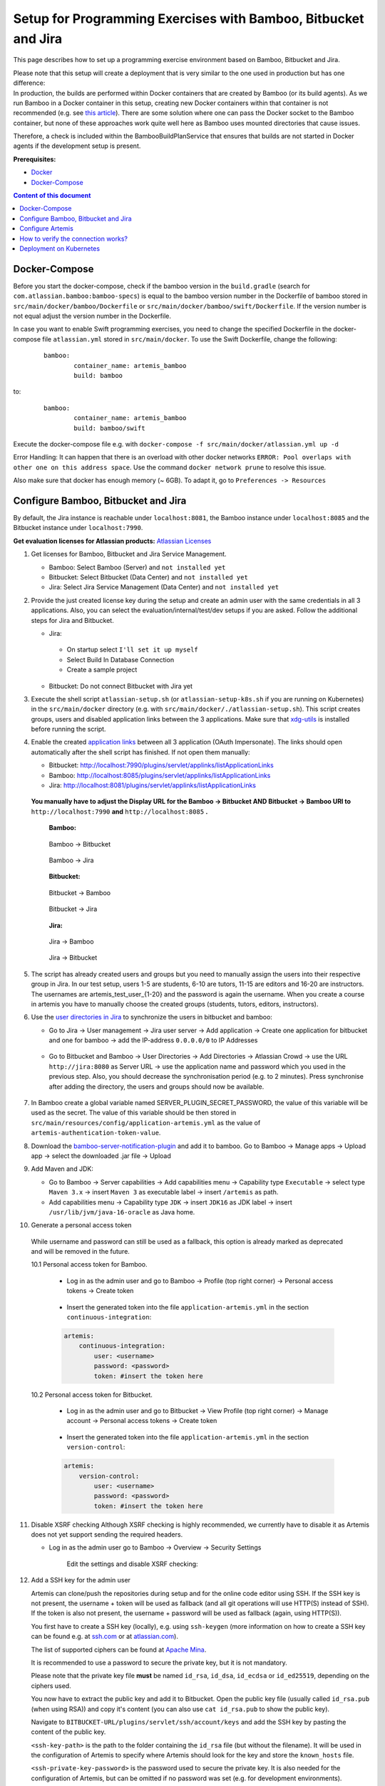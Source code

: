 Setup for Programming Exercises with Bamboo, Bitbucket and Jira
===============================================================

This page describes how to set up a programming exercise environment
based on Bamboo, Bitbucket and Jira.

| Please note that this setup will create a deployment that is very
  similar to the one used in production but has one difference:
| In production, the builds are performed within Docker containers that
  are created by Bamboo (or its build agents). As we run Bamboo in a
  Docker container in this setup, creating new Docker containers within
  that container is not recommended (e.g. see `this
  article <https://itnext.io/docker-in-docker-521958d34efd>`__). There
  are some solution where one can pass the Docker socket to the Bamboo
  container, but none of these approaches work quite well here as Bamboo
  uses mounted directories that cause issues.

Therefore, a check is included within the BambooBuildPlanService that
ensures that builds are not started in Docker agents if the development
setup is present.

**Prerequisites:**

* `Docker <https://docs.docker.com/install>`__
* `Docker-Compose <https://docs.docker.com/compose/install/>`__


.. contents:: Content of this document
    :local:
    :depth: 1

Docker-Compose
--------------

Before you start the docker-compose, check if the bamboo version in the
``build.gradle`` (search for ``com.atlassian.bamboo:bamboo-specs``) is
equal to the bamboo version number in the Dockerfile of bamboo stored in
``src/main/docker/bamboo/Dockerfile`` or ``src/main/docker/bamboo/swift/Dockerfile``.
If the version number is not equal adjust the version number in the Dockerfile.

In case you want to enable Swift programming exercises, you need to change
the specified Dockerfile in the docker-compose file ``atlassian.yml`` stored in ``src/main/docker``.
To use the Swift Dockerfile, change the following:

    ::

       bamboo:
               container_name: artemis_bamboo
               build: bamboo

to:

    ::

       bamboo:
               container_name: artemis_bamboo
               build: bamboo/swift

Execute the docker-compose file e.g. with
``docker-compose -f src/main/docker/atlassian.yml up -d``

Error Handling: It can happen that there is an overload with other
docker networks
``ERROR: Pool overlaps with other one on this address space``. Use the
command ``docker network prune`` to resolve this issue.

Also make sure that docker has enough memory (~ 6GB). To adapt it, go to ``Preferences -> Resources``

Configure Bamboo, Bitbucket and Jira
------------------------------------

By default, the Jira instance is reachable under ``localhost:8081``, the
Bamboo instance under ``localhost:8085`` and the Bitbucket instance
under ``localhost:7990``.

**Get evaluation licenses for Atlassian products:** `Atlassian Licenses <https://my.atlassian.com/license/evaluation>`__

1. Get licenses for Bamboo, Bitbucket and Jira Service Management.

   - Bamboo: Select Bamboo (Server) and ``not installed yet``
   - Bitbucket: Select Bitbucket (Data Center) and ``not installed yet``
   - Jira: Select Jira Service Management (Data Center) and ``not installed yet``

2. Provide the just created license key during the setup and create an admin user with the same credentials in all 3 applications.
   Also, you can select the evaluation/internal/test/dev setups if you are asked.
   Follow the additional steps for Jira and Bitbucket.

   - Jira:

    - On startup select ``I'll set it up myself``
    - Select Build In Database Connection
    - Create a sample project

   - Bitbucket: Do not connect Bitbucket with Jira yet

3. Execute the shell script ``atlassian-setup.sh`` (or ``atlassian-setup-k8s.sh`` if you are running on Kubernetes) in the
   ``src/main/docker`` directory (e.g. with
   ``src/main/docker/./atlassian-setup.sh``). This script creates
   groups, users and disabled application links between the 3 applications.
   Make sure that `xdg-utils <https://www.howtoinstall.me/ubuntu/18-04/xdg-utils/>`__ is installed before running the script.

4. Enable the created `application
   links <https://confluence.atlassian.com/doc/linking-to-another-application-360677690.html>`__
   between all 3 application (OAuth Impersonate). The links should open automatically after the shell script
   has finished. If not open them manually:

   - Bitbucket: http://localhost:7990/plugins/servlet/applinks/listApplicationLinks
   - Bamboo: http://localhost:8085/plugins/servlet/applinks/listApplicationLinks
   - Jira: http://localhost:8081/plugins/servlet/applinks/listApplicationLinks

 **You manually have to adjust the Display URL for the Bamboo → Bitbucket AND
 Bitbucket → Bamboo URl to** ``http://localhost:7990`` **and**
 ``http://localhost:8085`` **.**

    **Bamboo:**

    .. figure:: bamboo-bitbucket-jira/bamboo_bitbucket_applicationLink.png
       :align: center

       Bamboo → Bitbucket

    .. figure:: bamboo-bitbucket-jira/bamboo_jira_applicationLink.png
       :align: center

       Bamboo → Jira


    **Bitbucket:**

    .. figure:: bamboo-bitbucket-jira/bitbucket_bamboo_applicationLink.png
       :align: center

       Bitbucket → Bamboo

    .. figure:: bamboo-bitbucket-jira/bitbucket_jira_applicationLink.png
       :align: center

       Bitbucket → Jira

    **Jira:**

    .. figure:: bamboo-bitbucket-jira/jira_bamboo_applicationLink.png
       :align: center

       Jira → Bamboo

    .. figure:: bamboo-bitbucket-jira/jira_bitbucket_applicationLink.png
       :align: center

       Jira → Bitbucket

5. The script has already created users and groups but you need to
   manually assign the users into their respective group in Jira. In our
   test setup, users 1-5 are students, 6-10 are tutors, 11-15 are
   editors and 16-20 are instructors. The usernames are artemis_test_user_{1-20}
   and the password is again the username. When you create a course in artemis
   you have to manually choose the created groups (students, tutors, editors,
   instructors).

6. Use the `user directories in
   Jira <https://confluence.atlassian.com/adminjiraserver/allowing-connections-to-jira-for-user-management-938847045.html>`__
   to synchronize the users in bitbucket and bamboo:

   -  Go to Jira → User management → Jira user server → Add application →
      Create one application for bitbucket and one for bamboo → add the
      IP-address ``0.0.0.0/0`` to IP Addresses

       .. figure:: bamboo-bitbucket-jira/jira_add_application.png
          :align: center


   -  Go to Bitbucket and Bamboo → User Directories → Add Directories →
      Atlassian Crowd → use the URL ``http://jira:8080`` as Server URL →
      use the application name and password which you used in the previous
      step. Also, you should decrease the synchronisation period (e.g. to 2
      minutes). Press synchronise after adding the directory, the users and
      groups should now be available.

       .. figure:: bamboo-bitbucket-jira/user_directories.png
          :align: center

7. In Bamboo create a global variable named
   SERVER_PLUGIN_SECRET_PASSWORD, the value of this variable will be used
   as the secret. The value of this variable should be then stored in
   ``src/main/resources/config/application-artemis.yml`` as the value of
   ``artemis-authentication-token-value``.

8. Download the
   `bamboo-server-notification-plugin <https://github.com/ls1intum/bamboo-server-notification-plugin/releases>`__
   and add it to bamboo. Go to Bamboo → Manage apps → Upload app → select
   the downloaded .jar file → Upload

9. Add Maven and JDK:

   -  Go to Bamboo → Server capabilities → Add capabilities menu →
      Capability type ``Executable`` → select type ``Maven 3.x`` → insert
      ``Maven 3`` as executable label → insert ``/artemis`` as path.

   -  Add capabilities menu → Capability type ``JDK`` → insert ``JDK16``
      as JDK label → insert ``/usr/lib/jvm/java-16-oracle`` as Java home.

10. Generate a personal access token

   While username and password can still be used as a fallback, this option is already marked as deprecated and will
   be removed in the future.

   10.1 Personal access token for Bamboo.

      - Log in as the admin user and go to Bamboo -> Profile (top right corner) -> Personal access tokens -> Create token

          .. figure:: bamboo-bitbucket-jira/bamboo-create-token.png
             :align: center

      - Insert the generated token into the file ``application-artemis.yml`` in the section ``continuous-integration``:

      .. code:: yaml

          artemis:
              continuous-integration:
                  user: <username>
                  password: <password>
                  token: #insert the token here

   10.2 Personal access token for Bitbucket.

      - Log in as the admin user and go to Bitbucket -> View Profile (top right corner) -> Manage account -> Personal access tokens -> Create token

          .. figure:: bamboo-bitbucket-jira/bitbucket-create-token.png
             :align: center

      - Insert the generated token into the file ``application-artemis.yml`` in the section ``version-control``:

      .. code:: yaml

          artemis:
              version-control:
                  user: <username>
                  password: <password>
                  token: #insert the token here

11. Disable XSRF checking
    Although XSRF checking is highly recommended, we currently have to disable it as Artemis does not yet support
    sending the required headers.

    - Log in as the admin user go to Bamboo -> Overview -> Security Settings

       Edit the settings and disable XSRF checking:

        .. figure:: bamboo-bitbucket-jira/bamboo_xsrf_disable.png
           :align: center

12. Add a SSH key for the admin user

    Artemis can clone/push the repositories during setup and for the online code editor using SSH.
    If the SSH key is not present, the username + token will be used as fallback (and all git operations will use HTTP(S) instead of SSH).
    If the token is also not present, the username + password will be used as fallback (again, using HTTP(S)).

    You first have to create a SSH key (locally), e.g. using ``ssh-keygen`` (more information on how to create a SSH key can be found e.g. at `ssh.com <https://www.ssh.com/ssh/keygen/>`__ or at `atlassian.com <https://confluence.atlassian.com/bitbucketserver076/creating-ssh-keys-1026534841.html>`__).

    The list of supported ciphers can be found at `Apache Mina <https://github.com/apache/mina-sshd>`__.

    It is recommended to use a password to secure the private key, but it is not mandatory.

    Please note that the private key file **must** be named ``id_rsa``, ``id_dsa``, ``id_ecdsa`` or ``id_ed25519``, depending on the ciphers used.

    You now have to extract the public key and add it to Bitbucket.
    Open the public key file (usually called ``id_rsa.pub`` (when using RSA)) and copy it's content (you can also use ``cat id_rsa.pub`` to show the public key).

    Navigate to ``BITBUCKET-URL/plugins/servlet/ssh/account/keys`` and add the SSH key by pasting the content of the public key.

    ``<ssh-key-path>`` is the path to the folder containing the ``id_rsa`` file (but without the filename). It will be used in the configuration of Artemis to specify where Artemis should look for the key and store the ``known_hosts`` file.

    ``<ssh-private-key-password>`` is the password used to secure the private key. It is also needed for the configuration of Artemis, but can be omitted if no password was set (e.g. for development environments).

Configure Artemis
-----------------

1. Modify ``src/main/resources/config/application-artemis.yml``

   .. code:: yaml

           repo-clone-path: ./repos/
           repo-download-clone-path: ./repos-download/
           encryption-password: artemis-encrypt     # arbitrary password for encrypting database values
           user-management:
               use-external: true
               external:
                   url: http://localhost:8081
                   user:  <jira-admin-user>
                   password: <jira-admin-password>
                   admin-group-name: instructors
               internal-admin:
                   username: artemis_admin
                   password: artemis_admin
           version-control:
               url: http://localhost:7990
               user:  <bitbucket-admin-user>
               password: <bitbucket-admin-password>
               token: <bitbucket-admin-token>
               ssh-private-key-folder-path: <ssh-private-key-folder-path>
               ssh-private-key-password: <ssh-private-key-password>
           continuous-integration:
               url: http://localhost:8085
               user:  <bamboo-admin-user>
               password: <bamboo-admin-password>
               token: <bamboo-admin-token>
               vcs-application-link-name: LS1 Bitbucket Server
               empty-commit-necessary: true
               artemis-authentication-token-value: <artemis-authentication-token-value>

2. Modify the application-dev.yml

   .. code:: yaml

      server:
          port: 8080                                         # The port of artemis
          url: http://172.20.0.1:8080                        # needs to be an ip
          // url: http://docker.for.mac.host.internal:8080   # If the above one does not work for mac try this one
          // url: http://host.docker.internal:8080           # If the above one does not work for windows try this one

In addition, you have to start Artemis with the profiles ``bamboo``,
``bitbucket`` and ``jira`` so that the correct adapters will be used,
e.g.:

::

   --spring.profiles.active=dev,bamboo,bitbucket,jira,artemis,scheduling

Please read :doc:`../setup` for more details.

How to verify the connection works?
-----------------------------------

Artemis → Jira
^^^^^^^^^^^^^^^

You can login to Artemis with the admin user you created in Jira

Artemis → Bitbucket
^^^^^^^^^^^^^^^^^^^^
You can create a programming exercise

Artemis → Bamboo
^^^^^^^^^^^^^^^^^
You can create a programming exercise

Bitbucket → Bamboo
^^^^^^^^^^^^^^^^^^^
The build of the students repository gets started after pushing to it

Bitbucket → Artemis
^^^^^^^^^^^^^^^^^^^^
When using the code editor, after clicking on *Submit*, the text *Building and testing...* should appear.

Bamboo → Artemis
^^^^^^^^^^^^^^^^^
The build result is displayed in the code editor.

Deployment on Kubernetes
------------------------

This part of the documentation assumes you have a Kubernetes cluster running, as well as DockerHub account, if not you can find how to set it up here TO DO `<>`__

1. Create artemis-bamboo repository in DockerHub
2. Build the preconfigured Bamboo

::

   docker build  -t <DockerId>/artemis-bamboo -f src/main/docker/bamboo/Dockerfile .

3. Push the image to DockerHub
   
::

   docker push <DockerId>/artemis-bamboo

4. Add your DockerHub username in ``src/main/kubernetes/atlassian/bamboo.yml``
   Replace <DockerId> in:

::

   - image: <DockerId>/bamboo

5. Deploy 

::

   kubectl apply -k src/main/kubernetes/atlassian --kubeconfig "<path-to-kubeconfig>"

6. Modify the ``/src/main/docker/atlassian-setup-k8s.sh`` script

   1. Open Rancher to get the URLs of Jira, Bamboo and Bitbucket
   2. Go to workloads
   3. You can see the three application deployed
   
   
   .. figure:: bamboo-bitbucket-jira/rancher_atlassian.png
      :align: center


   4. Click on each of <port>/tcp links and new tab will be opened with the corresponding application where you can copy the URL from.
   5. Open ``/src/main/docker/atlassian-setup-k8s.sh`` and add the URL values without ``http://`` to the script

   ::

      jira_url=<jira_url>
      bamboo_url=<bamboo_url>
      bitbucket_url=<bitbucket_url>

   i.e.

   ::
   
      jira_url=172.18.0.3:32149
      bamboo_url=172.18.0.3:31449
      bitbucket_url=172.18.0.3:31463
After successful deployment you can continue with the configuration described here: `Configure Bamboo, Bitbucket and Jira <https://docs.artemis.ase.in.tum.de/dev/setup/bamboo-bitbucket-jira/#configure-bamboo-bitbucket-and-jira>`__